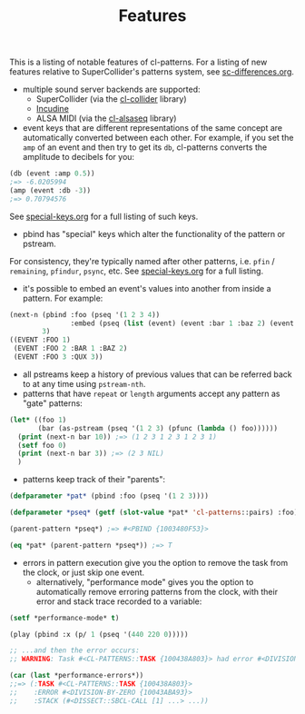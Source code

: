 #+TITLE: Features

This is a listing of notable features of cl-patterns. For a listing of new features relative to SuperCollider's patterns system, see [[file:sc-differences.org][sc-differences.org]].

- multiple sound server backends are supported:
  - SuperCollider (via the [[https://github.com/byulparan/cl-collider][cl-collider]] library)
  - [[https://incudine.sourceforge.net/][Incudine]]
  - ALSA MIDI (via the [[https://github.com/defaultxr/cl-alsaseq][cl-alsaseq]] library)
- event keys that are different representations of the same concept are automatically converted between each other. For example, if you set the ~amp~ of an event and then try to get its ~db~, cl-patterns converts the amplitude to decibels for you:
#+BEGIN_SRC lisp
  (db (event :amp 0.5))
  ;=> -6.0205994
  (amp (event :db -3))
  ;=> 0.70794576
#+END_SRC
See [[file:special-keys.org][special-keys.org]] for a full listing of such keys.
- pbind has "special" keys which alter the functionality of the pattern or pstream.
For consistency, they're typically named after other patterns, i.e. ~pfin~ / ~remaining~, ~pfindur~, ~psync~, etc.
See [[file:special-keys.org][special-keys.org]] for a full listing.
- it's possible to embed an event's values into another from inside a pattern. For example:
#+BEGIN_SRC lisp
  (next-n (pbind :foo (pseq '(1 2 3 4))
                 :embed (pseq (list (event) (event :bar 1 :baz 2) (event :qux 3))))
          3)
  ((EVENT :FOO 1)
   (EVENT :FOO 2 :BAR 1 :BAZ 2)
   (EVENT :FOO 3 :QUX 3))
#+END_SRC
- all pstreams keep a history of previous values that can be referred back to at any time using ~pstream-nth~.
- patterns that have ~repeat~ or ~length~ arguments accept any pattern as "gate" patterns:
#+BEGIN_SRC lisp
  (let* ((foo 1)
         (bar (as-pstream (pseq '(1 2 3) (pfunc (lambda () foo))))))
    (print (next-n bar 10)) ;=> (1 2 3 1 2 3 1 2 3 1)
    (setf foo 0)
    (print (next-n bar 3)) ;=> (2 3 NIL)
    )
#+END_SRC
- patterns keep track of their "parents":
#+BEGIN_SRC lisp
  (defparameter *pat* (pbind :foo (pseq '(1 2 3))))

  (defparameter *pseq* (getf (slot-value *pat* 'cl-patterns::pairs) :foo))

  (parent-pattern *pseq*) ;=> #<PBIND {1003480F53}>

  (eq *pat* (parent-pattern *pseq*)) ;=> T
#+END_SRC
- errors in pattern execution give you the option to remove the task from the clock, or just skip one event.
  - alternatively, "performance mode" gives you the option to automatically remove erroring patterns from the clock, with their error and stack trace recorded to a variable:
#+BEGIN_SRC lisp
  (setf *performance-mode* t)

  (play (pbind :x (p/ 1 (pseq '(440 220 0)))))

  ;; ...and then the error occurs:
  ;; WARNING: Task #<CL-PATTERNS::TASK {100438A803}> had error #<DIVISION-BY-ZERO {10043ABA93}>; removed from clock, with state recorded as index 0 in CL-PATTERNS::*PERFORMANCE-ERRORS*.

  (car (last *performance-errors*))
  ;;=> (:TASK #<CL-PATTERNS::TASK {100438A803}>
  ;;    :ERROR #<DIVISION-BY-ZERO {10043ABA93}>
  ;;    :STACK (#<DISSECT::SBCL-CALL [1] ...> ...))
#+END_SRC

